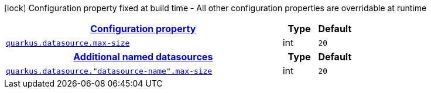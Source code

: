 [.configuration-legend]
icon:lock[title=Fixed at build time] Configuration property fixed at build time - All other configuration properties are overridable at runtime
[.configuration-reference, cols="80,.^10,.^10"]
|===

h|[[quarkus-datasource-config-group-legacy-data-source-runtime-config_configuration]]link:#quarkus-datasource-config-group-legacy-data-source-runtime-config_configuration[Configuration property]

h|Type
h|Default

a| [[quarkus-datasource-config-group-legacy-data-source-runtime-config_quarkus.datasource.max-size]]`link:#quarkus-datasource-config-group-legacy-data-source-runtime-config_quarkus.datasource.max-size[quarkus.datasource.max-size]`

[.description]
--

--|int 
|`20`


h|[[quarkus-datasource-config-group-legacy-data-source-runtime-config_quarkus.datasource.named-data-sources]]link:#quarkus-datasource-config-group-legacy-data-source-runtime-config_quarkus.datasource.named-data-sources[Additional named datasources]

h|Type
h|Default

a| [[quarkus-datasource-config-group-legacy-data-source-runtime-config_quarkus.datasource.-datasource-name-.max-size]]`link:#quarkus-datasource-config-group-legacy-data-source-runtime-config_quarkus.datasource.-datasource-name-.max-size[quarkus.datasource."datasource-name".max-size]`

[.description]
--

--|int 
|`20`

|===